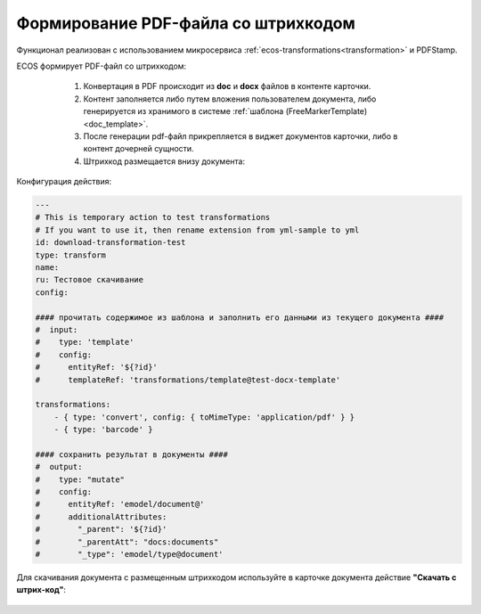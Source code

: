Формирование PDF-файла со штрихкодом
=====================================

Функционал реализован с использованием микросервиса :ref:`ecos-transformations<transformation>` и PDFStamp.

ECOS формирует PDF-файл со штрихкодом:

    1) Конвертация в PDF происходит из **doc** и **docx** файлов в контенте карточки. 
    2) Контент заполняется либо путем вложения пользователем документа, либо генерируется из хранимого в системе :ref:`шаблона (FreeMarkerTemplate)<doc_template>`. 
    3) После генерации pdf-файл прикрепляется в виджет документов карточки, либо в контент дочерней сущности.
    4) Штрихкод размещается внизу документа:
 
 .. image:: _static/barcode/barcode_1.png 
       :width: 400
       :align: center

Конфигурация действия:

.. code-block::

    ---
    # This is temporary action to test transformations
    # If you want to use it, then rename extension from yml-sample to yml
    id: download-transformation-test
    type: transform
    name:
    ru: Тестовое скачивание
    config:

    #### прочитать содержимое из шаблона и заполнить его данными из текущего документа ####
    #  input:
    #    type: 'template'
    #    config:
    #      entityRef: '${?id}'
    #      templateRef: 'transformations/template@test-docx-template'

    transformations:
        - { type: 'convert', config: { toMimeType: 'application/pdf' } }
        - { type: 'barcode' }

    #### сохранить результат в документы ####
    #  output:
    #    type: "mutate"
    #    config:
    #      entityRef: 'emodel/document@'
    #      additionalAttributes:
    #        "_parent": '${?id}'
    #        "_parentAtt": "docs:documents"
    #        "_type": 'emodel/type@document'

Для скачивания документа с размещенным штрихкодом используйте в карточке документа действие **"Скачать с штрих-код"**:

 .. image:: _static/barcode/barcode_2.png 
       :width: 300
       :align: center
